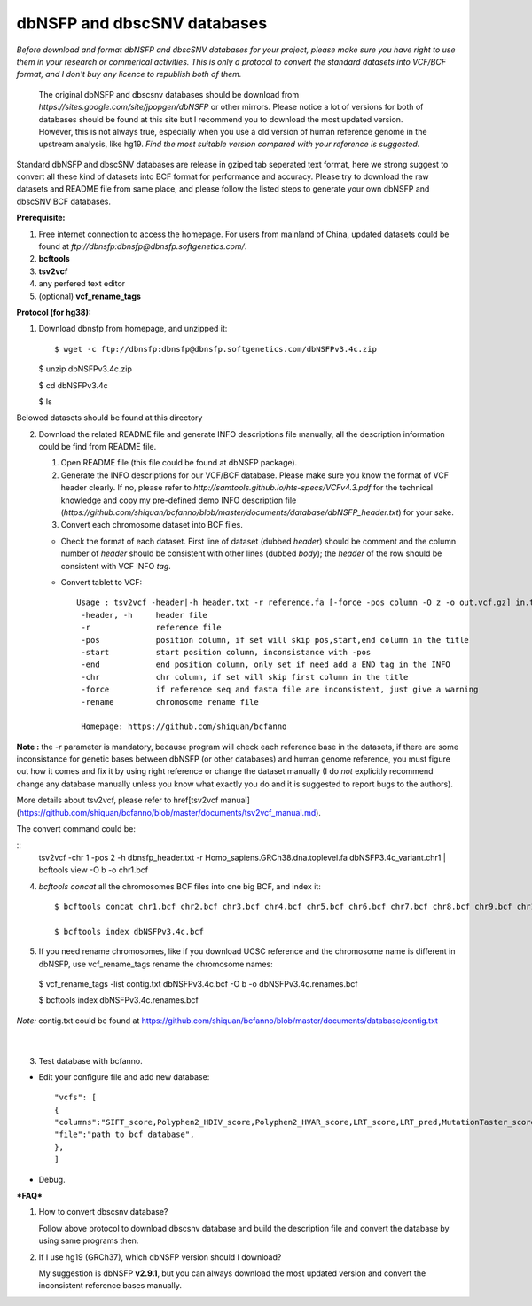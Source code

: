 dbNSFP and dbscSNV databases
============================

*Before download and format dbNSFP and dbscSNV databases for your project, please make sure you have right to use them in your research or commerical activities. This is only a protocol to convert the standard datasets into VCF/BCF format, and I don't buy any licence to republish both of them.*

 The original dbNSFP and dbscsnv databases should be download from *https://sites.google.com/site/jpopgen/dbNSFP* or other mirrors. Please notice a lot of versions for both of databases should be found at this site but I recommend  you to download the most updated version. However, this is not always true, especially when you use a old version of human reference genome in the upstream analysis, like hg19. *Find the most suitable version compared with your reference is suggested.*



Standard dbNSFP and dbscSNV databases are release in gziped tab seperated text format, here we strong suggest to convert all these kind of datasets into BCF format for performance and accuracy. Please try to download the raw datasets and README file from same place, and please follow the listed steps to generate your own dbNSFP and dbscSNV BCF databases.



**Prerequisite:**

1. Free internet connection to access the homepage. For users from mainland of China, updated datasets could be found at *ftp://dbnsfp:dbnsfp@dbnsfp.softgenetics.com/*.
2. **bcftools** 
3. **tsv2vcf**  
4. any perfered text editor
5. (optional) **vcf_rename_tags** 


**Protocol (for hg38):**

1. Download dbnsfp from homepage, and unzipped it::
   
   $ wget -c ftp://dbnsfp:dbnsfp@dbnsfp.softgenetics.com/dbNSFPv3.4c.zip

   $ unzip dbNSFPv3.4c.zip

   $ cd dbNSFPv3.4c

   $ ls


Belowed datasets should be found at this directory

.. image:: dbNSFP_files.png


2. Download the related README file and generate INFO descriptions file manually, all the description information could be find from README file.

   (1) Open README file (this file could be found at dbNSFP package).

   (2) Generate the INFO descriptions for our VCF/BCF database. Please make sure you know the format of VCF header clearly. If no, please refer to *http://samtools.github.io/hts-specs/VCFv4.3.pdf* for the technical knowledge and copy my pre-defined demo INFO description file (*https://github.com/shiquan/bcfanno/blob/master/documents/database/dbNSFP_header.txt*) for your sake.

   (3)  Convert each chromosome dataset into BCF files. 

   * Check the format of each dataset. First line of dataset (dubbed *header*) should be comment and the column number of *header* should be consistent with other lines (dubbed *body*); the *header* of the row should be consistent with VCF INFO *tag*.

     .. image:: dbNSFP_header.png

   * Convert tablet to VCF::
   
       Usage : tsv2vcf -header|-h header.txt -r reference.fa [-force -pos column -O z -o out.vcf.gz] in.tsv.gz
        -header, -h     header file
        -r              reference file
        -pos            position column, if set will skip pos,start,end column in the title
        -start          start position column, inconsistance with -pos
        -end            end position column, only set if need add a END tag in the INFO
        -chr            chr column, if set will skip first column in the title
        -force          if reference seq and fasta file are inconsistent, just give a warning
        -rename         chromosome rename file

        Homepage: https://github.com/shiquan/bcfanno
        

**Note :**  the *-r* parameter is mandatory, because program will check each reference base in the datasets, if there are some inconsistance for genetic bases between dbNSFP (or other databases) and human genome reference, you must figure out how it comes and fix it by using right reference or change the dataset manually (I do *not* explicitly recommend change any database manually unless you know what exactly you do and it is suggested to report bugs to the authors).

More details about tsv2vcf, please refer to \href[tsv2vcf manual](https://github.com/shiquan/bcfanno/blob/master/documents/tsv2vcf_manual.md).

.. image:: tsv2vcf_con.png


The convert command could be:

::
   tsv2vcf -chr 1 -pos 2 -h dbnsfp_header.txt -r Homo_sapiens.GRCh38.dna.toplevel.fa dbNSFP3.4c_variant.chr1 | bcftools view -O b -o chr1.bcf




(4)  `bcftools concat` all the chromosomes BCF files into one big BCF, and index it::
       
       $ bcftools concat chr1.bcf chr2.bcf chr3.bcf chr4.bcf chr5.bcf chr6.bcf chr7.bcf chr8.bcf chr9.bcf chr10.bcf chr11.bcf chr12.bcf chr13.bcf chr14.bcf chr15.bcf chr16.bcf chr17.bcf chr18.bcf chr19.bcf chr20.bcf chr21.bcf chr22.bcf chrX.bcf chrY.bcf chrM.bcf -O b -o dbNSFPv3.4c.bcf

       $ bcftools index dbNSFPv3.4c.bcf 


(5)  If you need rename chromosomes, like if you download UCSC reference and the chromosome name is different in dbNSFP, use vcf_rename_tags rename the chromosome names::
       
   $ vcf_rename_tags -list contig.txt dbNSFPv3.4c.bcf -O b -o dbNSFPv3.4c.renames.bcf

   $ bcftools index dbNSFPv3.4c.renames.bcf




*Note:* contig.txt could be found at https://github.com/shiquan/bcfanno/blob/master/documents/database/contig.txt

   ​

3. Test database with bcfanno.

* Edit your configure file and add new database::     

     "vcfs": [
     {
     "columns":"SIFT_score,Polyphen2_HDIV_score,Polyphen2_HVAR_score,LRT_score,LRT_pred,MutationTaster_score,MutationTaster_pred,MutationAssessor_pred,FATHMM_pred,PROVEAN_pred,CADD_raw,fathmm-MKL_coding_score,MetaSVM_score,MetaLR_score,GERP++_RS,SiPhy_29way_logOdds",
     "file":"path to bcf database",
     },
     ]

* Debug.


***FAQ***

1. How to convert dbscsnv database?

   Follow above protocol to download dbscsnv database and build the description file and convert the database by using same programs then.

2. If I use hg19 (GRCh37), which dbNSFP version should I download?

   My suggestion is dbNSFP **v2.9.1**, but you can always download the most updated version and convert the inconsistent reference bases manually.
